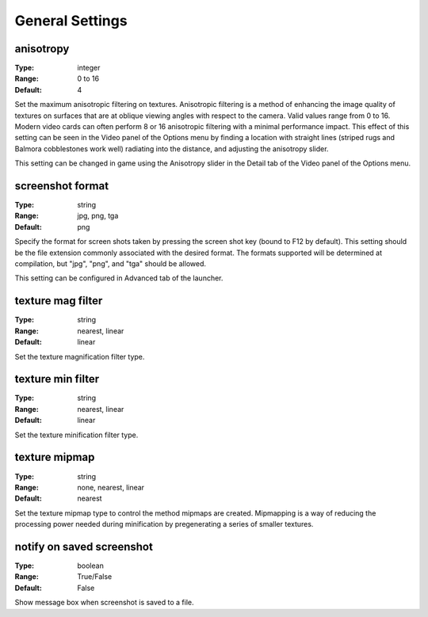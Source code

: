 General Settings
################

anisotropy
----------

:Type:		integer
:Range:		0 to 16
:Default:	4

Set the maximum anisotropic filtering on textures.
Anisotropic filtering is a method of enhancing the image quality of textures
on surfaces that are at oblique viewing angles with respect to the camera. Valid values range from 0 to 16.
Modern video cards can often perform 8 or 16 anisotropic filtering with a minimal performance impact.
This effect of this setting can be seen in the Video panel of the Options menu by finding a location with straight lines
(striped rugs and Balmora cobblestones work well) radiating into the distance, and adjusting the anisotropy slider.

This setting can be changed in game
using the Anisotropy slider in the Detail tab of the Video panel of the Options menu.

screenshot format
-----------------

:Type:		string
:Range:		jpg, png, tga
:Default:	png

Specify the format for screen shots taken by pressing the screen shot key (bound to F12 by default).
This setting should be the file extension commonly associated with the desired format.
The formats supported will be determined at compilation, but "jpg", "png", and "tga" should be allowed.

This setting can be configured in Advanced tab of the launcher.

texture mag filter
------------------

:Type:		string
:Range:		nearest, linear
:Default:	linear

Set the texture magnification filter type.

texture min filter
------------------

:Type:		string
:Range:		nearest, linear
:Default:	linear

Set the texture minification filter type.

texture mipmap
--------------

:Type:		string
:Range:		none, nearest, linear
:Default:	nearest

Set the texture mipmap type to control the method mipmaps are created.
Mipmapping is a way of reducing the processing power needed during minification
by pregenerating a series of smaller textures.

notify on saved screenshot
--------------

:Type:		boolean
:Range:		True/False
:Default:	False

Show message box when screenshot is saved to a file.
